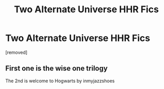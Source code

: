 #+TITLE: Two Alternate Universe HHR Fics

* Two Alternate Universe HHR Fics
:PROPERTIES:
:Author: Similar_Block_2512
:Score: 3
:DateUnix: 1592188283.0
:DateShort: 2020-Jun-15
:FlairText: What's That Fic?
:END:
[removed]


** First one is the wise one trilogy

The 2nd is welcome to Hogwarts by inmyjazzshoes
:PROPERTIES:
:Author: anontarg
:Score: 3
:DateUnix: 1592230444.0
:DateShort: 2020-Jun-15
:END:
